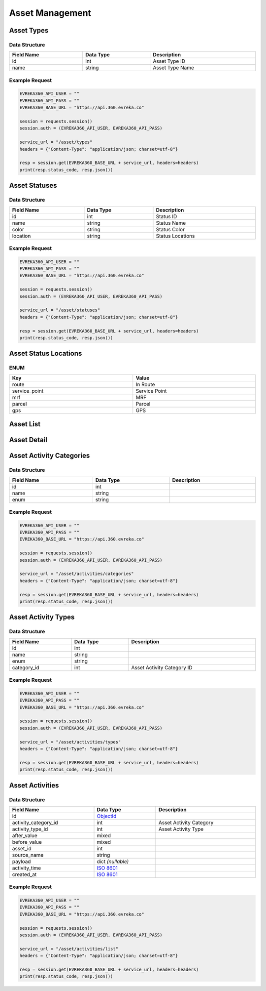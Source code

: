 Asset Management
=================

Asset Types
----------------

Data Structure
^^^^^^^^^^^^^^^^^

.. table::
   :width: 100%

   +-------------------+--------------+------------------+
   | Field Name        | Data Type    | Description      |
   +===================+==============+==================+
   | id                | int          | Asset Type ID    |
   +-------------------+--------------+------------------+
   | name              | string       | Asset Type Name  |
   +-------------------+--------------+------------------+

Example Request
^^^^^^^^^^^^^^^^^

.. code-block:: python

   EVREKA360_API_USER = ""
   EVREKA360_API_PASS = ""
   EVREKA360_BASE_URL = "https://api.360.evreka.co"

   session = requests.session()
   session.auth = (EVREKA360_API_USER, EVREKA360_API_PASS)

   service_url = "/asset/types"
   headers = {"Content-Type": "application/json; charset=utf-8"}

   resp = session.get(EVREKA360_BASE_URL + service_url, headers=headers)
   print(resp.status_code, resp.json())

Asset Statuses
----------------

Data Structure
^^^^^^^^^^^^^^^^^

.. table::
   :width: 100%

   +-------------------+--------------+------------------+
   | Field Name        | Data Type    | Description      |
   +===================+==============+==================+
   | id                | int          | Status ID        |
   +-------------------+--------------+------------------+
   | name              | string       | Status Name      |
   +-------------------+--------------+------------------+
   | color             | string       | Status Color     |
   +-------------------+--------------+------------------+
   | location          | string       | Status Locations |
   +-------------------+--------------+------------------+

Example Request
^^^^^^^^^^^^^^^^^

.. code-block:: python

   EVREKA360_API_USER = ""
   EVREKA360_API_PASS = ""
   EVREKA360_BASE_URL = "https://api.360.evreka.co"

   session = requests.session()
   session.auth = (EVREKA360_API_USER, EVREKA360_API_PASS)

   service_url = "/asset/statuses"
   headers = {"Content-Type": "application/json; charset=utf-8"}

   resp = session.get(EVREKA360_BASE_URL + service_url, headers=headers)
   print(resp.status_code, resp.json())

Asset Status Locations
-------------------------

ENUM
^^^^^^^^^^^^^^^^^

.. table::
   :width: 100%

   +-------------------+------------------+
   | Key               | Value            |
   +===================+==================+
   | route             | In Route         |
   +-------------------+------------------+
   | service_point     | Service Point    |
   +-------------------+------------------+
   | mrf               | MRF              |
   +-------------------+------------------+
   | parcel            | Parcel           |
   +-------------------+------------------+
   | gps               | GPS              |
   +-------------------+------------------+

Asset List
----------------


Asset Detail
----------------


Asset Activity Categories
---------------------------

Data Structure
^^^^^^^^^^^^^^^^^

.. table::
   :width: 100%

   +-------------------+--------------+------------------+
   | Field Name        | Data Type    | Description      |
   +===================+==============+==================+
   | id                | int          |                  |
   +-------------------+--------------+------------------+
   | name              | string       |                  |
   +-------------------+--------------+------------------+
   | enum              | string       |                  |
   +-------------------+--------------+------------------+

Example Request
^^^^^^^^^^^^^^^^^

.. code-block:: python

   EVREKA360_API_USER = ""
   EVREKA360_API_PASS = ""
   EVREKA360_BASE_URL = "https://api.360.evreka.co"

   session = requests.session()
   session.auth = (EVREKA360_API_USER, EVREKA360_API_PASS)

   service_url = "/asset/activities/categories"
   headers = {"Content-Type": "application/json; charset=utf-8"}

   resp = session.get(EVREKA360_BASE_URL + service_url, headers=headers)
   print(resp.status_code, resp.json())

Asset Activity Types
---------------------------

Data Structure
^^^^^^^^^^^^^^^^^

.. table::
   :width: 100%

   +-------------------+--------------+-----------------------------+
   | Field Name        | Data Type    | Description                 |
   +===================+==============+=============================+
   | id                | int          |                             |
   +-------------------+--------------+-----------------------------+
   | name              | string       |                             |
   +-------------------+--------------+-----------------------------+
   | enum              | string       |                             |
   +-------------------+--------------+-----------------------------+
   | category_id       | int          | Asset Activity Category ID  |
   +-------------------+--------------+-----------------------------+

Example Request
^^^^^^^^^^^^^^^^^

.. code-block:: python

   EVREKA360_API_USER = ""
   EVREKA360_API_PASS = ""
   EVREKA360_BASE_URL = "https://api.360.evreka.co"

   session = requests.session()
   session.auth = (EVREKA360_API_USER, EVREKA360_API_PASS)

   service_url = "/asset/activities/types"
   headers = {"Content-Type": "application/json; charset=utf-8"}

   resp = session.get(EVREKA360_BASE_URL + service_url, headers=headers)
   print(resp.status_code, resp.json())

Asset Activities
----------------

Data Structure
^^^^^^^^^^^^^^^^^

.. table::
   :width: 100%

   +------------------------------+----------------------------------------------------------------------------------+------------------------------------------+
   | Field Name                   | Data Type                                                                        | Description                              |
   +==============================+==================================================================================+==========================================+
   | id                           | `ObjectId <https://www.mongodb.com/docs/manual/reference/method/ObjectId/>`_     |                                          |
   +------------------------------+----------------------------------------------------------------------------------+------------------------------------------+
   | activity_category_id         | int                                                                              | Asset Activity Category                  |
   +------------------------------+----------------------------------------------------------------------------------+------------------------------------------+
   | activity_type_id             | int                                                                              | Asset Activity Type                      |
   +------------------------------+----------------------------------------------------------------------------------+------------------------------------------+
   | after_value                  | mixed                                                                            |                                          |
   +------------------------------+----------------------------------------------------------------------------------+------------------------------------------+
   | before_value                 | mixed                                                                            |                                          |
   +------------------------------+----------------------------------------------------------------------------------+------------------------------------------+
   | asset_id                     | int                                                                              |                                          |
   +------------------------------+----------------------------------------------------------------------------------+------------------------------------------+
   | source_name                  | string                                                                           |                                          |
   +------------------------------+----------------------------------------------------------------------------------+------------------------------------------+
   | payload                      | dict *(nullable)*                                                                |                                          |
   +------------------------------+----------------------------------------------------------------------------------+------------------------------------------+
   | activity_time                | `ISO 8601 <https://en.wikipedia.org/wiki/ISO_8601>`_                             |                                          |
   +------------------------------+----------------------------------------------------------------------------------+------------------------------------------+
   | created_at                   | `ISO 8601 <https://en.wikipedia.org/wiki/ISO_8601>`_                             |                                          |
   +------------------------------+----------------------------------------------------------------------------------+------------------------------------------+

Example Request
^^^^^^^^^^^^^^^^^

.. code-block:: python

   EVREKA360_API_USER = ""
   EVREKA360_API_PASS = ""
   EVREKA360_BASE_URL = "https://api.360.evreka.co"

   session = requests.session()
   session.auth = (EVREKA360_API_USER, EVREKA360_API_PASS)

   service_url = "/asset/activities/list"
   headers = {"Content-Type": "application/json; charset=utf-8"}

   resp = session.get(EVREKA360_BASE_URL + service_url, headers=headers)
   print(resp.status_code, resp.json())
